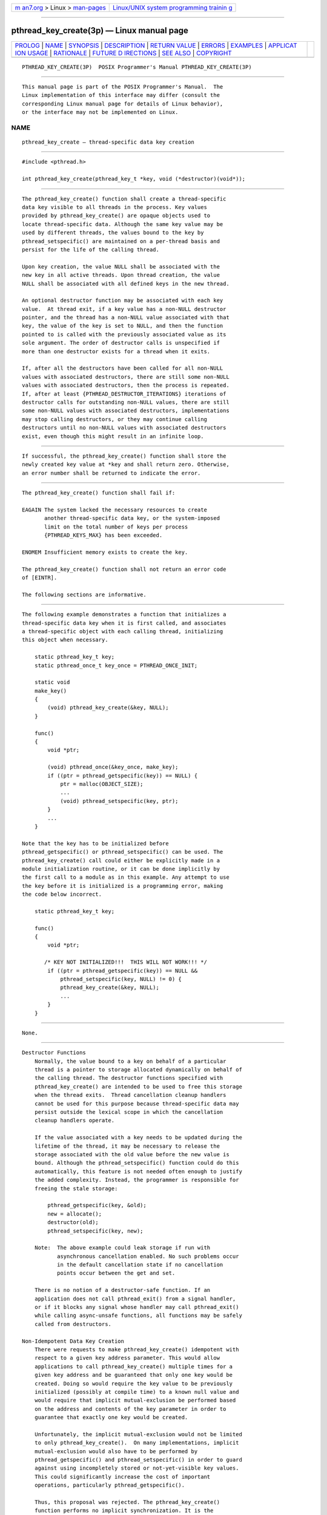 .. container:: page-top

.. container:: nav-bar

   +----------------------------------+----------------------------------+
   | `m                               | `Linux/UNIX system programming   |
   | an7.org <../../../index.html>`__ | trainin                          |
   | > Linux >                        | g <http://man7.org/training/>`__ |
   | `man-pages <../index.html>`__    |                                  |
   +----------------------------------+----------------------------------+

--------------

pthread_key_create(3p) — Linux manual page
==========================================

+-----------------------------------+-----------------------------------+
| `PROLOG <#PROLOG>`__ \|           |                                   |
| `NAME <#NAME>`__ \|               |                                   |
| `SYNOPSIS <#SYNOPSIS>`__ \|       |                                   |
| `DESCRIPTION <#DESCRIPTION>`__ \| |                                   |
| `RETURN VALUE <#RETURN_VALUE>`__  |                                   |
| \| `ERRORS <#ERRORS>`__ \|        |                                   |
| `EXAMPLES <#EXAMPLES>`__ \|       |                                   |
| `APPLICAT                         |                                   |
| ION USAGE <#APPLICATION_USAGE>`__ |                                   |
| \| `RATIONALE <#RATIONALE>`__ \|  |                                   |
| `FUTURE D                         |                                   |
| IRECTIONS <#FUTURE_DIRECTIONS>`__ |                                   |
| \| `SEE ALSO <#SEE_ALSO>`__ \|    |                                   |
| `COPYRIGHT <#COPYRIGHT>`__        |                                   |
+-----------------------------------+-----------------------------------+
| .. container:: man-search-box     |                                   |
+-----------------------------------+-----------------------------------+

::

   PTHREAD_KEY_CREATE(3P)  POSIX Programmer's Manual PTHREAD_KEY_CREATE(3P)


-----------------------------------------------------

::

          This manual page is part of the POSIX Programmer's Manual.  The
          Linux implementation of this interface may differ (consult the
          corresponding Linux manual page for details of Linux behavior),
          or the interface may not be implemented on Linux.

NAME
-------------------------------------------------

::

          pthread_key_create — thread-specific data key creation


---------------------------------------------------------

::

          #include <pthread.h>

          int pthread_key_create(pthread_key_t *key, void (*destructor)(void*));


---------------------------------------------------------------

::

          The pthread_key_create() function shall create a thread-specific
          data key visible to all threads in the process. Key values
          provided by pthread_key_create() are opaque objects used to
          locate thread-specific data. Although the same key value may be
          used by different threads, the values bound to the key by
          pthread_setspecific() are maintained on a per-thread basis and
          persist for the life of the calling thread.

          Upon key creation, the value NULL shall be associated with the
          new key in all active threads. Upon thread creation, the value
          NULL shall be associated with all defined keys in the new thread.

          An optional destructor function may be associated with each key
          value.  At thread exit, if a key value has a non-NULL destructor
          pointer, and the thread has a non-NULL value associated with that
          key, the value of the key is set to NULL, and then the function
          pointed to is called with the previously associated value as its
          sole argument. The order of destructor calls is unspecified if
          more than one destructor exists for a thread when it exits.

          If, after all the destructors have been called for all non-NULL
          values with associated destructors, there are still some non-NULL
          values with associated destructors, then the process is repeated.
          If, after at least {PTHREAD_DESTRUCTOR_ITERATIONS} iterations of
          destructor calls for outstanding non-NULL values, there are still
          some non-NULL values with associated destructors, implementations
          may stop calling destructors, or they may continue calling
          destructors until no non-NULL values with associated destructors
          exist, even though this might result in an infinite loop.


-----------------------------------------------------------------

::

          If successful, the pthread_key_create() function shall store the
          newly created key value at *key and shall return zero. Otherwise,
          an error number shall be returned to indicate the error.


-----------------------------------------------------

::

          The pthread_key_create() function shall fail if:

          EAGAIN The system lacked the necessary resources to create
                 another thread-specific data key, or the system-imposed
                 limit on the total number of keys per process
                 {PTHREAD_KEYS_MAX} has been exceeded.

          ENOMEM Insufficient memory exists to create the key.

          The pthread_key_create() function shall not return an error code
          of [EINTR].

          The following sections are informative.


---------------------------------------------------------

::

          The following example demonstrates a function that initializes a
          thread-specific data key when it is first called, and associates
          a thread-specific object with each calling thread, initializing
          this object when necessary.

              static pthread_key_t key;
              static pthread_once_t key_once = PTHREAD_ONCE_INIT;

              static void
              make_key()
              {
                  (void) pthread_key_create(&key, NULL);
              }

              func()
              {
                  void *ptr;

                  (void) pthread_once(&key_once, make_key);
                  if ((ptr = pthread_getspecific(key)) == NULL) {
                      ptr = malloc(OBJECT_SIZE);
                      ...
                      (void) pthread_setspecific(key, ptr);
                  }
                  ...
              }

          Note that the key has to be initialized before
          pthread_getspecific() or pthread_setspecific() can be used. The
          pthread_key_create() call could either be explicitly made in a
          module initialization routine, or it can be done implicitly by
          the first call to a module as in this example. Any attempt to use
          the key before it is initialized is a programming error, making
          the code below incorrect.

              static pthread_key_t key;

              func()
              {
                  void *ptr;

                 /* KEY NOT INITIALIZED!!!  THIS WILL NOT WORK!!! */
                  if ((ptr = pthread_getspecific(key)) == NULL &&
                      pthread_setspecific(key, NULL) != 0) {
                      pthread_key_create(&key, NULL);
                      ...
                  }
              }


---------------------------------------------------------------------------

::

          None.


-----------------------------------------------------------

::

      Destructor Functions
          Normally, the value bound to a key on behalf of a particular
          thread is a pointer to storage allocated dynamically on behalf of
          the calling thread. The destructor functions specified with
          pthread_key_create() are intended to be used to free this storage
          when the thread exits.  Thread cancellation cleanup handlers
          cannot be used for this purpose because thread-specific data may
          persist outside the lexical scope in which the cancellation
          cleanup handlers operate.

          If the value associated with a key needs to be updated during the
          lifetime of the thread, it may be necessary to release the
          storage associated with the old value before the new value is
          bound. Although the pthread_setspecific() function could do this
          automatically, this feature is not needed often enough to justify
          the added complexity. Instead, the programmer is responsible for
          freeing the stale storage:

              pthread_getspecific(key, &old);
              new = allocate();
              destructor(old);
              pthread_setspecific(key, new);

          Note:  The above example could leak storage if run with
                 asynchronous cancellation enabled. No such problems occur
                 in the default cancellation state if no cancellation
                 points occur between the get and set.

          There is no notion of a destructor-safe function. If an
          application does not call pthread_exit() from a signal handler,
          or if it blocks any signal whose handler may call pthread_exit()
          while calling async-unsafe functions, all functions may be safely
          called from destructors.

      Non-Idempotent Data Key Creation
          There were requests to make pthread_key_create() idempotent with
          respect to a given key address parameter. This would allow
          applications to call pthread_key_create() multiple times for a
          given key address and be guaranteed that only one key would be
          created. Doing so would require the key value to be previously
          initialized (possibly at compile time) to a known null value and
          would require that implicit mutual-exclusion be performed based
          on the address and contents of the key parameter in order to
          guarantee that exactly one key would be created.

          Unfortunately, the implicit mutual-exclusion would not be limited
          to only pthread_key_create().  On many implementations, implicit
          mutual-exclusion would also have to be performed by
          pthread_getspecific() and pthread_setspecific() in order to guard
          against using incompletely stored or not-yet-visible key values.
          This could significantly increase the cost of important
          operations, particularly pthread_getspecific().

          Thus, this proposal was rejected. The pthread_key_create()
          function performs no implicit synchronization. It is the
          responsibility of the programmer to ensure that it is called
          exactly once per key before use of the key. Several
          straightforward mechanisms can already be used to accomplish
          this, including calling explicit module initialization functions,
          using mutexes, and using pthread_once().  This places no
          significant burden on the programmer, introduces no possibly
          confusing ad hoc implicit synchronization mechanism, and
          potentially allows commonly used thread-specific data operations
          to be more efficient.


---------------------------------------------------------------------------

::

          None.


---------------------------------------------------------

::

          pthread_getspecific(3p), pthread_key_delete(3p)

          The Base Definitions volume of POSIX.1‐2017, pthread.h(0p)


-----------------------------------------------------------

::

          Portions of this text are reprinted and reproduced in electronic
          form from IEEE Std 1003.1-2017, Standard for Information
          Technology -- Portable Operating System Interface (POSIX), The
          Open Group Base Specifications Issue 7, 2018 Edition, Copyright
          (C) 2018 by the Institute of Electrical and Electronics
          Engineers, Inc and The Open Group.  In the event of any
          discrepancy between this version and the original IEEE and The
          Open Group Standard, the original IEEE and The Open Group
          Standard is the referee document. The original Standard can be
          obtained online at http://www.opengroup.org/unix/online.html .

          Any typographical or formatting errors that appear in this page
          are most likely to have been introduced during the conversion of
          the source files to man page format. To report such errors, see
          https://www.kernel.org/doc/man-pages/reporting_bugs.html .

   IEEE/The Open Group               2017            PTHREAD_KEY_CREATE(3P)

--------------

Pages that refer to this page:
`pthread.h(0p) <../man0/pthread.h.0p.html>`__, 
`pthread_getspecific(3p) <../man3/pthread_getspecific.3p.html>`__, 
`pthread_key_delete(3p) <../man3/pthread_key_delete.3p.html>`__

--------------

--------------

.. container:: footer

   +-----------------------+-----------------------+-----------------------+
   | HTML rendering        |                       | |Cover of TLPI|       |
   | created 2021-08-27 by |                       |                       |
   | `Michael              |                       |                       |
   | Ker                   |                       |                       |
   | risk <https://man7.or |                       |                       |
   | g/mtk/index.html>`__, |                       |                       |
   | author of `The Linux  |                       |                       |
   | Programming           |                       |                       |
   | Interface <https:     |                       |                       |
   | //man7.org/tlpi/>`__, |                       |                       |
   | maintainer of the     |                       |                       |
   | `Linux man-pages      |                       |                       |
   | project <             |                       |                       |
   | https://www.kernel.or |                       |                       |
   | g/doc/man-pages/>`__. |                       |                       |
   |                       |                       |                       |
   | For details of        |                       |                       |
   | in-depth **Linux/UNIX |                       |                       |
   | system programming    |                       |                       |
   | training courses**    |                       |                       |
   | that I teach, look    |                       |                       |
   | `here <https://ma     |                       |                       |
   | n7.org/training/>`__. |                       |                       |
   |                       |                       |                       |
   | Hosting by `jambit    |                       |                       |
   | GmbH                  |                       |                       |
   | <https://www.jambit.c |                       |                       |
   | om/index_en.html>`__. |                       |                       |
   +-----------------------+-----------------------+-----------------------+

--------------

.. container:: statcounter

   |Web Analytics Made Easy - StatCounter|

.. |Cover of TLPI| image:: https://man7.org/tlpi/cover/TLPI-front-cover-vsmall.png
   :target: https://man7.org/tlpi/
.. |Web Analytics Made Easy - StatCounter| image:: https://c.statcounter.com/7422636/0/9b6714ff/1/
   :class: statcounter
   :target: https://statcounter.com/

